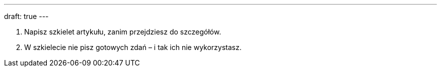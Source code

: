---
draft: true
---

1. Napisz szkielet artykułu, zanim przejdziesz do szczegółów.
2. W szkielecie nie pisz gotowych zdań – i tak ich nie wykorzystasz.